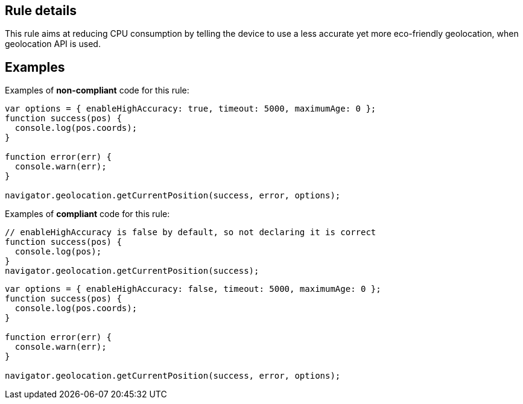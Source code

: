 ## Rule details

This rule aims at reducing CPU consumption by telling the device to use a less accurate yet more eco-friendly geolocation, when geolocation API is used.

## Examples

Examples of **non-compliant** code for this rule:

```js
var options = { enableHighAccuracy: true, timeout: 5000, maximumAge: 0 };
function success(pos) {
  console.log(pos.coords);
}

function error(err) {
  console.warn(err);
}

navigator.geolocation.getCurrentPosition(success, error, options);
```

Examples of **compliant** code for this rule:

```js
// enableHighAccuracy is false by default, so not declaring it is correct
function success(pos) {
  console.log(pos);
}
navigator.geolocation.getCurrentPosition(success);
```

```js
var options = { enableHighAccuracy: false, timeout: 5000, maximumAge: 0 };
function success(pos) {
  console.log(pos.coords);
}

function error(err) {
  console.warn(err);
}

navigator.geolocation.getCurrentPosition(success, error, options);
```
